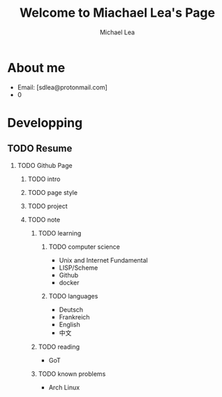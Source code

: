 #+TITLE:Welcome to Miachael Lea's Page
#+Author:Michael Lea
#+HTML_HEAD:<link rel="stylesheet" type="text/css" href="style/org.css"/>
#+OPTIONS: ^:nil H:2 <:nil

* About me
  - Email: [sdlea@protonmail.com]
  - 0
* Developping
** TODO Resume
   SCHEDULED: <2021-05-02 Sun>
*** TODO Github Page
    SCHEDULED: <2021-05-02 Sun>
**** TODO intro
**** TODO page style
**** TODO project
**** TODO note
***** TODO learning
****** TODO computer science
       - Unix and Internet Fundamental
       - LISP/Scheme
       - Github
       - docker
****** TODO languages
       - Deutsch
       - Frankreich
       - English
       - 中文
***** TODO reading
      - GoT
***** TODO known problems
      - Arch Linux
